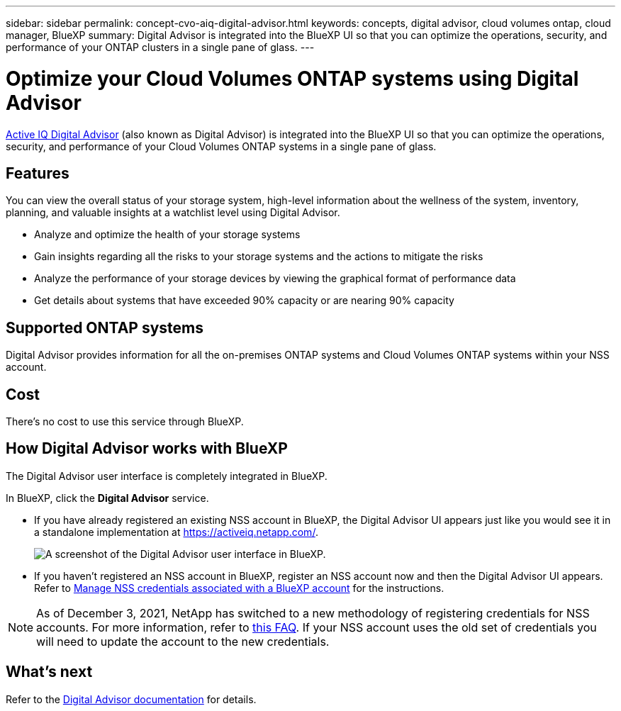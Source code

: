 ---
sidebar: sidebar
permalink: concept-cvo-aiq-digital-advisor.html
keywords: concepts, digital advisor, cloud volumes ontap, cloud manager, BlueXP
summary: Digital Advisor is integrated into the BlueXP UI so that you can optimize the operations, security, and performance of your ONTAP clusters in a single pane of glass.
---

= Optimize your Cloud Volumes ONTAP systems using Digital Advisor
:hardbreaks:
:nofooter:
:icons: font
:linkattrs:
:imagesdir: ./media/

[.lead]
https://www.netapp.com/services/support/active-iq/[Active IQ Digital Advisor] (also known as Digital Advisor) is integrated into the BlueXP UI so that you can optimize the operations, security, and performance of your Cloud Volumes ONTAP systems in a single pane of glass.

== Features

You can view the overall status of your storage system, high-level information about the wellness of the system, inventory, planning, and valuable insights at a watchlist level using Digital Advisor.

* Analyze and optimize the health of your storage systems
* Gain insights regarding all the risks to your storage systems and the actions to mitigate the risks
* Analyze the performance of your storage devices by viewing the graphical format of performance data
* Get details about systems that have exceeded 90% capacity or are nearing 90% capacity

== Supported ONTAP systems

Digital Advisor provides information for all the on-premises ONTAP systems and Cloud Volumes ONTAP systems within your NSS account.

== Cost

There's no cost to use this service through BlueXP.

== How Digital Advisor works with BlueXP

The Digital Advisor user interface is completely integrated in BlueXP.

In BlueXP, click the *Digital Advisor* service.

* If you have already registered an existing NSS account in BlueXP, the Digital Advisor UI appears just like you would see it in a standalone implementation at https://activeiq.netapp.com/.
+
image:screenshot_aiq_digital_advisor.png[A screenshot of the Digital Advisor user interface in BlueXP.]

* If you haven't registered an NSS account in BlueXP, register an NSS account now and then the Digital Advisor UI appears. Refer to https://docs.netapp.com/us-en/bluexp-setup-admin/task-adding-nss-accounts.html[Manage NSS credentials associated with a BlueXP account] for the instructions.

NOTE: As of December 3, 2021, NetApp has switched to a new methodology of registering credentials for NSS accounts. For more information, refer to https://kb.netapp.com/Advice_and_Troubleshooting/Miscellaneous/FAQs_for_NetApp_adoption_of_MS_Azure_AD_B2C_for_login[this FAQ]. If your NSS account uses the old set of credentials you will need to update the account to the new credentials.

== What's next

Refer to the https://docs.netapp.com/us-en/active-iq/index.html[Digital Advisor documentation] for details.
